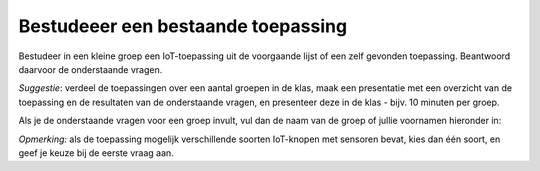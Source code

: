 Bestudeeer een bestaande toepassing
===================================

Bestudeer in een kleine groep een IoT-toepassing uit de voorgaande lijst of een zelf gevonden toepassing.
Beantwoord daarvoor de onderstaande vragen.

*Suggestie*: verdeel de toepassingen over een aantal groepen in de klas,
maak een presentatie met een overzicht van de toepassing en de resultaten van de onderstaande vragen,
en presenteer deze in de klas - bijv. 10 minuten per groep.

Als je de onderstaande vragen voor een groep invult,
vul dan de naam van de groep of jullie voornamen hieronder in:

.. shortanswer:: h1-sa-groep

  Vul hier de naam van de groep(sleden) in


.. shortanswer:: h1-sa-presentatie

  Vul hier de link (URL) in naar je presentatie.

*Opmerking:* als de toepassing mogelijk verschillende soorten IoT-knopen met sensoren bevat,
kies dan één soort, en geef je keuze bij de eerste vraag aan.

.. shortanswer:: h1-sa-10

  Welke gegevens kan/moet een IoT-knoop (IoT-device) in deze oplossing versturen naar de toepassing?

.. shortanswer:: h1-sa-11

  Druk deze gegevens zo mogelijk in getallen uit: bereik (minimum, maximum),
  precisie (bijvoorbeeld aantal significante cijfers)?

.. shortanswer:: h1-sa-12

  Hoe vaak moeten deze gegevens verstuurd worden?
  (Hint: hoe vaak veranderen de gegevens; hoe vaak heb je ze nodig voor een beslissing?)

.. shortanswer:: h1-sa-13

    Geef een toelichting bij het bovenstaande antwoord.

..  poll:: h1-poll-14
    :allowcomment:
    :option_1: Niet zo erg - als het niet te vaak gebeurt; het volgende bericht maakt dit goed.
    :option_2: Elk bericht is belangrijk, desnoods moet het opnieuw verzonden worden.
    :option_3: Anders

    Hoe betrouwbaar moet de communicatie zijn?
    Hoe erg is het als er een bericht gemist wordt?

.. shortanswer:: h1-sa-15

    Geef een toelichting bij het bovenstaande antwoord.

.. shortanswer:: h1-sa-16

   Hoe real-time moet de verwerking zijn? Met andere woorden:
   als een input (sensorwaarde) verandert, hoe snel moet
   deze verandering dan door het slimme systeem verwerkt zijn tot een reactie in een output (actuator)?
   (Voorbeeld: als je een schakelaar van een slimme verlichting thuis bedient,
   verwacht je binnen een halve seconde een reactie van de lamp(en).


.. poll:: h1-poll-17
   :allowcomment:
   :option_1: De communicatie hoeft niet veilig te zijn.
   :option_2: De communicatie mag publiek zijn, maar mag niet door derden aangepast kunnen worden.
   :option_3: De communicatie mag niet zichtbaar of manipuleerbaar zijn voor derden zichtbaar.
   :option_4: Anders

   Hoe veilig moet de communicatie zijn?

.. ..shortanswer:: h1-sa-18

   Geef een toelichting bij het bovenstaande antwoord.

.. poll:: h1-sa-19
   :option_1: Er is geen privacy-issue
   :option_2: Er zijn eenvoudige privacy-issues
   :option_3: Privacy is een essentieel onderdeel
   :option_4: Anders

   Is de privacy van de oplossing van belang?
   (Kunnen de gegevens die de IoT-knoop verstuurt aan een persoon of aan een kleine groep personen gelinkt worden?)

.. ..shortanswer:: h1-sa-20

   Is de IoT-knoop voorzien van een netvoeding of van een batterij?
   Beschrijf kort waarom.

.. shortanswer:: h1-sa-21

   Welke diensten "in the cloud" zou je kunnen gebruiken voor een slimme oplossing?

.. shortanswer:: h1-sa-22

   Wat zijn de belangrijkste voordelen van de slimme oplossing, en voor wie?

.. shortanswer:: h1-sa-23

   Wat zijn de belangrijkste nadelen van de slimme oplossing, en voor wie?
